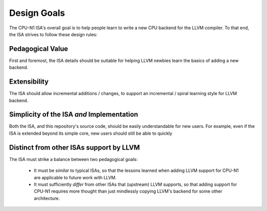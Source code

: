Design Goals
============
The CPU-N1 ISA's overall goal is to help people learn to write
a new CPU backend for the LLVM compiler.  To that end, the ISA
strives to follow these design rules:

Pedagogical Value
------------------
First and foremost, the ISA details should be suitable for helping
LLVM newbies learn the basics of adding a new backend.

Extensibility
------------------
The ISA should allow incremental additions / changes, to support
an incremental / spiral learning style for LLVM backend.

Simplicity of the ISA *and* Implementation
------------------------------------------
Both the ISA, and this repository's source code, should be easily
understandable for new users.  For example, even if the ISA is extended
beyond its simple core, new users should still be able to quickly

Distinct from other ISAs support by LLVM
----------------------------------------
The ISA must strike a balance between two pedagogical goals:

  * It must be *similar* to typical ISAs, so that the lessons learned
    when adding LLVM support for CPU-N1 are applicable to future
    work with LLVM.

  * It must sufficiently *differ* from other ISAs that (upstream) LLVM
    supports, so that adding support for CPU-N1 requires more thought
    than just mindlessly copying LLVM's backend for some other architecture.

